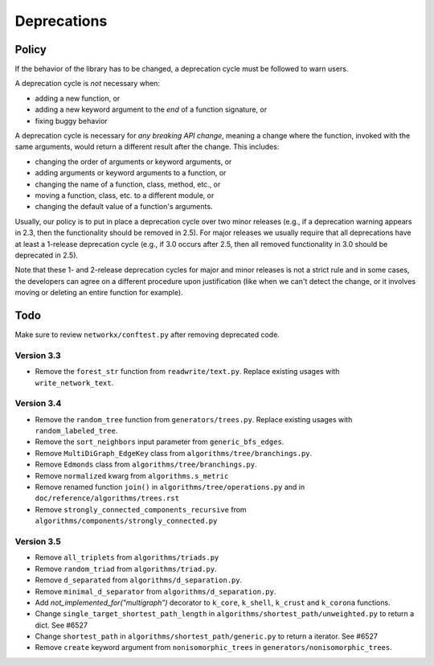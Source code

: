 Deprecations
============

.. _deprecation_policy:

Policy
------

If the behavior of the library has to be changed, a deprecation cycle must be
followed to warn users.

A deprecation cycle is *not* necessary when:

* adding a new function, or
* adding a new keyword argument to the *end* of a function signature, or
* fixing buggy behavior

A deprecation cycle is necessary for *any breaking API change*, meaning a
change where the function, invoked with the same arguments, would return a
different result after the change. This includes:

* changing the order of arguments or keyword arguments, or
* adding arguments or keyword arguments to a function, or
* changing the name of a function, class, method, etc., or
* moving a function, class, etc. to a different module, or
* changing the default value of a function's arguments.

Usually, our policy is to put in place a deprecation cycle over two minor
releases (e.g., if a deprecation warning appears in 2.3, then the functionality
should be removed in 2.5).  For major releases we usually require that all
deprecations have at least a 1-release deprecation cycle (e.g., if 3.0 occurs
after 2.5, then all removed functionality in 3.0 should be deprecated in 2.5).

Note that these 1- and 2-release deprecation cycles for major and minor
releases is not a strict rule and in some cases, the developers can agree on a
different procedure upon justification (like when we can't detect the change,
or it involves moving or deleting an entire function for example).

Todo
----

Make sure to review ``networkx/conftest.py`` after removing deprecated code.

Version 3.3
~~~~~~~~~~~
* Remove the ``forest_str`` function from ``readwrite/text.py``. Replace
  existing usages with ``write_network_text``.

Version 3.4
~~~~~~~~~~~
* Remove the ``random_tree`` function from ``generators/trees.py``. Replace
  existing usages with ``random_labeled_tree``.
* Remove the ``sort_neighbors`` input parameter from ``generic_bfs_edges``.
* Remove ``MultiDiGraph_EdgeKey`` class from ``algorithms/tree/branchings.py``. 
* Remove ``Edmonds`` class from ``algorithms/tree/branchings.py``.
* Remove ``normalized`` kwarg from ``algorithms.s_metric``
* Remove renamed function ``join()`` in ``algorithms/tree/operations.py`` and
  in ``doc/reference/algorithms/trees.rst``
* Remove ``strongly_connected_components_recursive`` from
  ``algorithms/components/strongly_connected.py``

Version 3.5
~~~~~~~~~~~
* Remove ``all_triplets`` from ``algorithms/triads.py``
* Remove ``random_triad`` from ``algorithms/triad.py``.
* Remove ``d_separated`` from ``algorithms/d_separation.py``.
* Remove ``minimal_d_separator`` from ``algorithms/d_separation.py``.
* Add `not_implemented_for("multigraph”)` decorator to ``k_core``, ``k_shell``, ``k_crust`` and ``k_corona`` functions.
* Change ``single_target_shortest_path_length`` in ``algorithms/shortest_path/unweighted.py``
  to return a dict. See #6527
* Change ``shortest_path`` in ``algorithms/shortest_path/generic.py``
  to return a iterator. See #6527
* Remove ``create`` keyword argument from ``nonisomorphic_trees`` in 
  ``generators/nonisomorphic_trees``.

